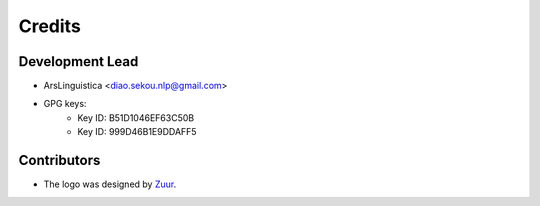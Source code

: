 =======
Credits
=======

Development Lead
----------------

* ArsLinguistica <diao.sekou.nlp@gmail.com>
* GPG keys:
    * Key ID: B51D1046EF63C50B
    * Key ID: 999D46B1E9DDAFF5

Contributors
------------

* The logo was designed by Zuur_.

.. _Zuur: https://github.com/zuuritaly
